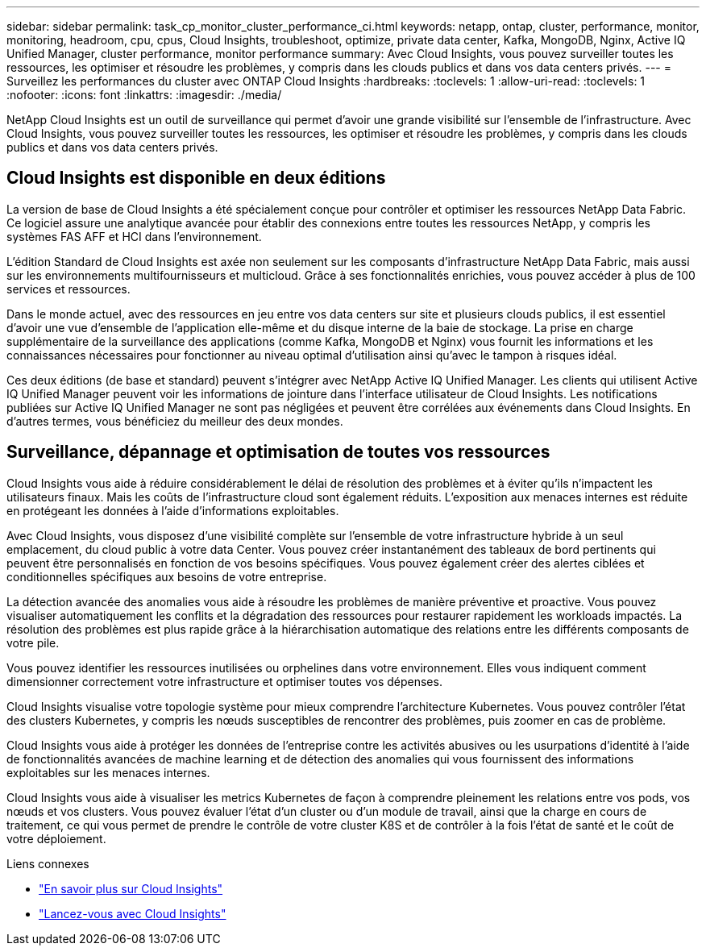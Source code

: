 ---
sidebar: sidebar 
permalink: task_cp_monitor_cluster_performance_ci.html 
keywords: netapp, ontap, cluster, performance, monitor, monitoring, headroom, cpu, cpus, Cloud Insights, troubleshoot, optimize, private data center, Kafka, MongoDB, Nginx, Active IQ Unified Manager, cluster performance, monitor performance 
summary: Avec Cloud Insights, vous pouvez surveiller toutes les ressources, les optimiser et résoudre les problèmes, y compris dans les clouds publics et dans vos data centers privés. 
---
= Surveillez les performances du cluster avec ONTAP Cloud Insights
:hardbreaks:
:toclevels: 1
:allow-uri-read: 
:toclevels: 1
:nofooter: 
:icons: font
:linkattrs: 
:imagesdir: ./media/


[role="lead"]
NetApp Cloud Insights est un outil de surveillance qui permet d'avoir une grande visibilité sur l'ensemble de l'infrastructure. Avec Cloud Insights, vous pouvez surveiller toutes les ressources, les optimiser et résoudre les problèmes, y compris dans les clouds publics et dans vos data centers privés.



== Cloud Insights est disponible en deux éditions

La version de base de Cloud Insights a été spécialement conçue pour contrôler et optimiser les ressources NetApp Data Fabric. Ce logiciel assure une analytique avancée pour établir des connexions entre toutes les ressources NetApp, y compris les systèmes FAS AFF et HCI dans l'environnement.

L'édition Standard de Cloud Insights est axée non seulement sur les composants d'infrastructure NetApp Data Fabric, mais aussi sur les environnements multifournisseurs et multicloud. Grâce à ses fonctionnalités enrichies, vous pouvez accéder à plus de 100 services et ressources.

Dans le monde actuel, avec des ressources en jeu entre vos data centers sur site et plusieurs clouds publics, il est essentiel d'avoir une vue d'ensemble de l'application elle-même et du disque interne de la baie de stockage. La prise en charge supplémentaire de la surveillance des applications (comme Kafka, MongoDB et Nginx) vous fournit les informations et les connaissances nécessaires pour fonctionner au niveau optimal d'utilisation ainsi qu'avec le tampon à risques idéal.

Ces deux éditions (de base et standard) peuvent s'intégrer avec NetApp Active IQ Unified Manager. Les clients qui utilisent Active IQ Unified Manager peuvent voir les informations de jointure dans l'interface utilisateur de Cloud Insights. Les notifications publiées sur Active IQ Unified Manager ne sont pas négligées et peuvent être corrélées aux événements dans Cloud Insights. En d'autres termes, vous bénéficiez du meilleur des deux mondes.



== Surveillance, dépannage et optimisation de toutes vos ressources

Cloud Insights vous aide à réduire considérablement le délai de résolution des problèmes et à éviter qu'ils n'impactent les utilisateurs finaux.  Mais les coûts de l'infrastructure cloud sont également réduits.  L'exposition aux menaces internes est réduite en protégeant les données à l'aide d'informations exploitables.

Avec Cloud Insights, vous disposez d'une visibilité complète sur l'ensemble de votre infrastructure hybride à un seul emplacement, du cloud public à votre data Center.  Vous pouvez créer instantanément des tableaux de bord pertinents qui peuvent être personnalisés en fonction de vos besoins spécifiques. Vous pouvez également créer des alertes ciblées et conditionnelles spécifiques aux besoins de votre entreprise.

La détection avancée des anomalies vous aide à résoudre les problèmes de manière préventive et proactive.  Vous pouvez visualiser automatiquement les conflits et la dégradation des ressources pour restaurer rapidement les workloads impactés.  La résolution des problèmes est plus rapide grâce à la hiérarchisation automatique des relations entre les différents composants de votre pile.

Vous pouvez identifier les ressources inutilisées ou orphelines dans votre environnement. Elles vous indiquent comment dimensionner correctement votre infrastructure et optimiser toutes vos dépenses.

Cloud Insights visualise votre topologie système pour mieux comprendre l'architecture Kubernetes. Vous pouvez contrôler l'état des clusters Kubernetes, y compris les nœuds susceptibles de rencontrer des problèmes, puis zoomer en cas de problème.

Cloud Insights vous aide à protéger les données de l'entreprise contre les activités abusives ou les usurpations d'identité à l'aide de fonctionnalités avancées de machine learning et de détection des anomalies qui vous fournissent des informations exploitables sur les menaces internes.

Cloud Insights vous aide à visualiser les metrics Kubernetes de façon à comprendre pleinement les relations entre vos pods, vos nœuds et vos clusters. Vous pouvez évaluer l'état d'un cluster ou d'un module de travail, ainsi que la charge en cours de traitement, ce qui vous permet de prendre le contrôle de votre cluster K8S et de contrôler à la fois l'état de santé et le coût de votre déploiement.

.Liens connexes
* link:https://docs.netapp.com/us-en/ontap/task_cp_monitor_cluster_performance_ci.html["En savoir plus sur Cloud Insights"^]
* link:https://docs.netapp.com/us-en/cloudinsights/task_cloud_insights_onboarding_1.html["Lancez-vous avec Cloud Insights"^]

